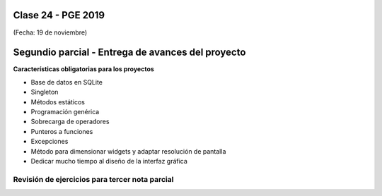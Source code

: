 .. -*- coding: utf-8 -*-

.. _rcs_subversion:

Clase 24 - PGE 2019
===================
(Fecha: 19 de noviembre)

Segundio parcial - Entrega de avances del proyecto
==================================================

**Características obligatorias para los proyectos**

- Base de datos en SQLite 
- Singleton
- Métodos estáticos
- Programación genérica
- Sobrecarga de operadores
- Punteros a funciones
- Excepciones
- Método para dimensionar widgets y adaptar resolución de pantalla
- Dedicar mucho tiempo al diseño de la interfaz gráfica


Revisión de ejercicios para tercer nota parcial
^^^^^^^^^^^^^^^^^^^^^^^^^^^^^^^^^^^^^^^^^^^^^^^

